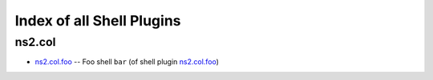 
Index of all Shell Plugins
==========================

ns2.col
-------

* `ns2.col.foo <ns2/col/foo_shell.rst>`_ -- Foo shell \ :literal:`bar` (of shell plugin `ns2.col.foo <foo_shell.rst>`__)\ 

